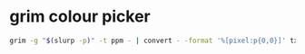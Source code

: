 #+STARTUP: showall
* grim colour picker

#+begin_src sh
grim -g "$(slurp -p)" -t ppm - | convert - -format '%[pixel:p{0,0}]' txt:-
#+end_src
